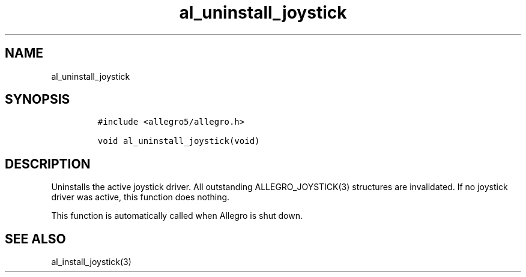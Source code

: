 .TH al_uninstall_joystick 3 "" "Allegro reference manual"
.SH NAME
.PP
al_uninstall_joystick
.SH SYNOPSIS
.IP
.nf
\f[C]
#include\ <allegro5/allegro.h>

void\ al_uninstall_joystick(void)
\f[]
.fi
.SH DESCRIPTION
.PP
Uninstalls the active joystick driver.
All outstanding ALLEGRO_JOYSTICK(3) structures are invalidated.
If no joystick driver was active, this function does nothing.
.PP
This function is automatically called when Allegro is shut down.
.SH SEE ALSO
.PP
al_install_joystick(3)
